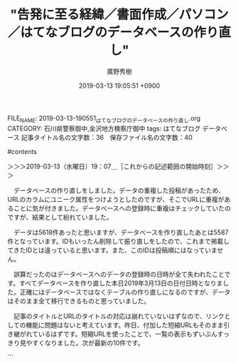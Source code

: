 #+TITLE: "告発に至る経緯／書面作成／パソコン／はてなブログのデータベースの作り直し"
#+AUTHOR: 廣野秀樹
#+EMAIL:  hirono2013k@gmail.com
#+DATE: 2019-03-13 19:05:51 +0900
FILE_NAME: 2019-03-13-190551_はてなブログのデータベースの作り直し.org
CATEGORY: 石川県警察御中,金沢地方検察庁御中
tags:  はてなブログ データベース
記事タイトル名の文字数：36　保存ファイル名の文字数：40

#contents

＞＞＞2019-03-13（水曜日）19：07＿［これからの記述範囲の開始時刻］＞＞＞

　データベースの作り直しをしました。データの重複した投稿があったため、URLのカラムにユニーク属性をつけようとしたのですが、そこでURLに重複があることに気が付きました。データベースへの登録時に重複はチェックしていたのですが、結果として紛れていました。

　データは5618件あったと思いますが、データベースを作り直したあとは5587件となっています。IDもいったん削除して振り直しをしたので、これまで掲載してきたIDとは違っていると思います。また、このIDは投稿順にはなっていません。

　誤算だったのはデータベースへのデータの登録時の日時が全て失われたことです。すべてデータベースを作り直した本日2019年3月13日の日付日時となりました。正確にはデータベースではなくテーブルの作り直しになるのですが、データはそのまま全て移行できるものと思っていました。

　記事のタイトルとURLのタイトルの対応は崩れていないはずなので、リンクとしての機能に問題はないと考えています。昨日、付加した短縮URLもそのまま引き継がれているはずです。短縮URLを使ったことで、一覧の表示もずいぶんすっきり見やすくなりました。次が最新の10件です。

```
[10024]  % get-db-hatena-short-url.rb | tail -n 10
5578： ＃＃＃　東京弁護士会会報「LIBRA」に掲載された「坂本弁護士殺害事件と弁護士業務妨害」という特集、ダウンロード可のPDFファイルに含まれず http://bit.ly/2XTECje
5579： ＃＃＃　深澤諭史弁護士の「「所詮は地裁だし」は正しいの？控訴審のルールって？」から落合洋司弁護士の「どこにも持って行き場のない検事が集まった廃棄物中間処理場」 http://bit.ly/2XTECje
5580： ＃＃＃　「準強姦で起訴の男性会社役員に無罪判決　地裁久留米支部 - 毎日新聞」というニュースに対するモトケンこと矢部善朗弁護士（京都弁護士会）の反応 http://bit.ly/2XTECje
5581： ＃　石川県警察提出に係る再捜査要望書作成に至る経緯及び本書の構成と位置づけ http://bit.ly/2XTECje
5582： ＃＃　社会／カルロス・ゴーン氏 http://bit.ly/2XTECje
5583： ＃＃　社会／岡口基一裁判官 http://bit.ly/2XTECje
5584： ＃＃＃　紀藤正樹弁護士のTwitterタイムラインから参議院議員の有田芳生氏が立憲民主党だと知った経緯 http://bit.ly/2XTECje
5585： ＃＃　金沢地方検察庁 http://bit.ly/2XTECje
5586： ＃＃＃　２０１９年３月６日のニュース：：：　カルロス・ゴーン被告の保釈釈放　森友学園籠池夫妻の初公判　清原和博氏、厚労省の依存症啓発イベントに登場 http://bit.ly/2XTECje
5587： ＃＃＃　「12人の国選弁護人に支払われた弁護士報酬は計4億5200万円」と知ったオウム真理教事件、教祖の刑事裁判と、ひな祭り：本文 http://bit.ly/2XTECje
```

　IDの5587が登録として最新となっていますが、現時点で最新の編集からの投稿は5580になります。これはファイルの投稿時点での階層位置に関係しますが、編集済みの位置に追加で挿入したことで、さらにファイルの内容を新規にまるごと投稿したことで順序がこのようになっています。

　プログラムでの処理ですが、しっかりした参照データの規則性がないため、かなりトリッキーな方法を用いています。全て自分で管理できるデータであれば、そうでもないのですが、はてなブログのデータや書式に依存しているため、難儀が生じており、今後も起こる可能性があります。

　昨日の夕方は、12月にアメーバピグが終了するという残念な情報がありました。サービス継続を断念した理由は、FLASHという技術の終了によるとのことです。サービスや技術の終了や変更には、これまでも対処してきましたが、これもまた常につきまとう問題です。

　今回のデータベースの件は、初期の設計のミスとも言えますが、常に試行錯誤でやってきたことです。これからも柔軟に対応していきたいところです。

＜＜＜2019-03-13（水曜日）19：33＿［これまでの記述範囲の終了時刻］＜＜＜

